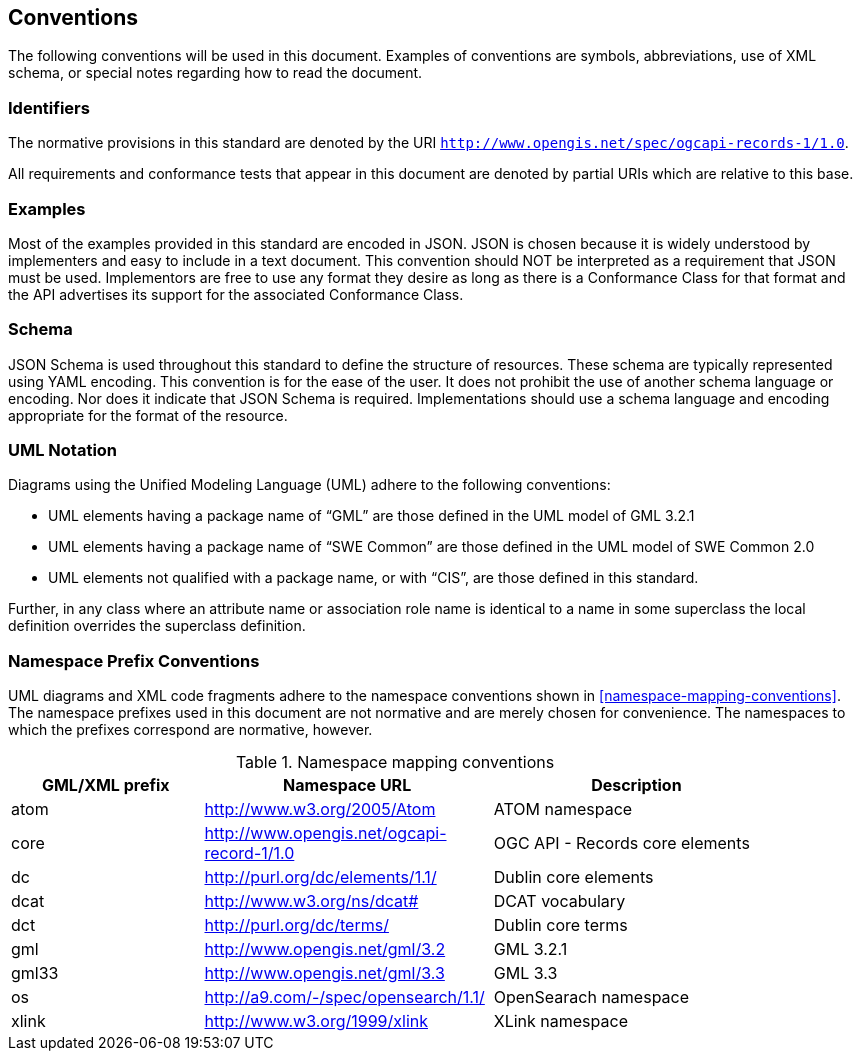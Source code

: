 == Conventions

The following conventions will be used in this document. Examples of conventions are symbols, abbreviations, use of XML schema, or special notes regarding how to read the document.

=== Identifiers

The normative provisions in this standard are denoted by the URI `http://www.opengis.net/spec/ogcapi-records-1/1.0`.

All requirements and conformance tests that appear in this document are denoted by partial URIs which are relative to this base.

=== Examples

Most of the examples provided in this standard are encoded in JSON. JSON is chosen because it is widely understood by implementers and easy to include in a text document. This convention should NOT be interpreted as a requirement that JSON must be used. Implementors are free to use any format they desire as long as there is a Conformance Class for that format and the API advertises its support for the associated Conformance Class.

=== Schema

JSON Schema is used throughout this standard to define the structure of resources. These schema are typically represented using YAML encoding. This convention is for the ease of the user. It does not prohibit the use of another schema language or encoding. Nor does it indicate that JSON Schema is required. Implementations should use a schema language and encoding appropriate for the format of the resource.

=== UML Notation

Diagrams using the Unified Modeling Language (UML) adhere to the following conventions:

* UML elements having a package name of “GML” are those defined in the UML model of GML 3.2.1
* UML elements having a package name of “SWE Common” are those defined in the UML model of SWE Common 2.0
* UML elements not qualified with a package name, or with “CIS”, are those defined in this standard.

Further, in any class where an attribute name or association role name is identical to a name in some superclass the local definition overrides the superclass definition.

[[namespace-prefixes]]
=== Namespace Prefix Conventions

UML diagrams and XML code fragments adhere to the namespace conventions shown in <<namespace-mapping-conventions>>. The namespace prefixes used in this document are not normative and are merely chosen for convenience. The namespaces to which the prefixes correspond are normative, however.

[reftext='{table-caption} {counter:table-num}']
.Namespace mapping conventions
[width="90%",cols="4,6,6",options="header"]
|====
|*GML/XML prefix* ^|*Namespace URL* ^|*Description*

|atom |http://www.w3.org/2005/Atom |ATOM namespace
|core |http://www.opengis.net/ogcapi-record-1/1.0 |OGC API - Records core elements
|dc |http://purl.org/dc/elements/1.1/ |Dublin core elements
|dcat |http://www.w3.org/ns/dcat# |DCAT vocabulary
|dct |http://purl.org/dc/terms/ |Dublin core terms
|gml |http://www.opengis.net/gml/3.2 |GML 3.2.1
|gml33 |http://www.opengis.net/gml/3.3 |GML 3.3
|os |http://a9.com/-/spec/opensearch/1.1/ |OpenSearach namespace
|xlink |http://www.w3.org/1999/xlink |XLink namespace
|====

